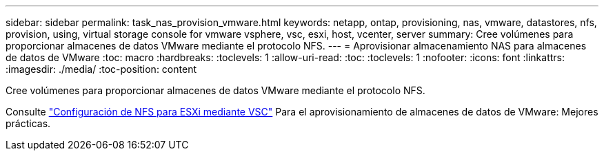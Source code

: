---
sidebar: sidebar 
permalink: task_nas_provision_vmware.html 
keywords: netapp, ontap, provisioning, nas, vmware, datastores, nfs, provision, using, virtual storage console for vmware vsphere, vsc, esxi, host, vcenter, server 
summary: Cree volúmenes para proporcionar almacenes de datos VMware mediante el protocolo NFS. 
---
= Aprovisionar almacenamiento NAS para almacenes de datos de VMware
:toc: macro
:hardbreaks:
:toclevels: 1
:allow-uri-read: 
:toc: 
:toclevels: 1
:nofooter: 
:icons: font
:linkattrs: 
:imagesdir: ./media/
:toc-position: content


[role="lead"]
Cree volúmenes para proporcionar almacenes de datos VMware mediante el protocolo NFS.

Consulte link:https://docs.netapp.com/us-en/ontap-sm-classic/nfs-config-esxi/index.html["Configuración de NFS para ESXi mediante VSC"] Para el aprovisionamiento de almacenes de datos de VMware: Mejores prácticas.

